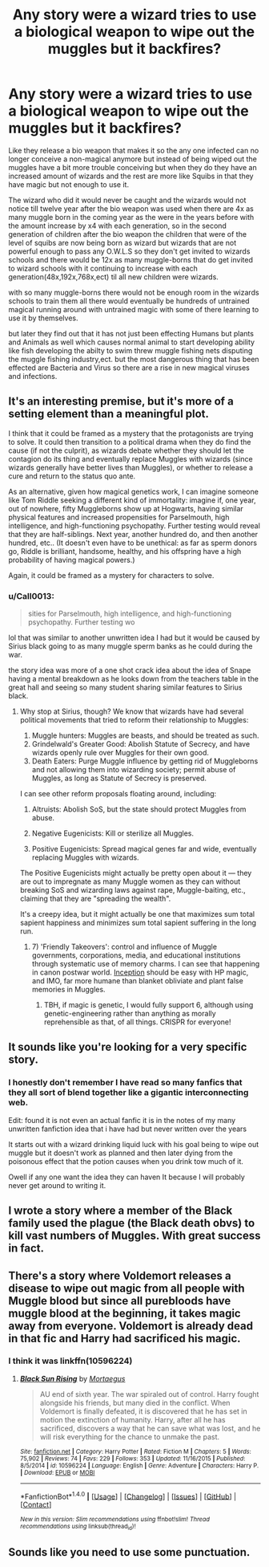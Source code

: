 #+TITLE: Any story were a wizard tries to use a biological weapon to wipe out the muggles but it backfires?

* Any story were a wizard tries to use a biological weapon to wipe out the muggles but it backfires?
:PROPERTIES:
:Author: Call0013
:Score: 4
:DateUnix: 1491889680.0
:DateShort: 2017-Apr-11
:FlairText: Request
:END:
Like they release a bio weapon that makes it so the any one infected can no longer conceive a non-magical anymore but instead of being wiped out the muggles have a bit more trouble conceiving but when they do they have an increased amount of wizards and the rest are more like Squibs in that they have magic but not enough to use it.

The wizard who did it would never be caught and the wizards would not notice till twelve year after the bio weapon was used when there are 4x as many muggle born in the coming year as the were in the years before with the amount increase by x4 with each generation, so in the second generation of children after the bio weapon the children that were of the level of squibs are now being born as wizard but wizards that are not powerful enough to pass any O.W.L.S so they don't get invited to wizards schools and there would be 12x as many muggle-borns that do get invited to wizard schools with it continuing to increase with each generation(48x,192x,768x,ect) til all new children were wizards.

with so many muggle-borns there would not be enough room in the wizards schools to train them all there would eventually be hundreds of untrained magical running around with untrained magic with some of there learning to use it by themselves.

but later they find out that it has not just been effecting Humans but plants and Animals as well which causes normal animal to start developing ability like fish developing the abilty to swim threw muggle fishing nets disputing the muggle fishing industry,ect. but the most dangerous thing that has been effected are Bacteria and Virus so there are a rise in new magical viruses and infections.


** It's an interesting premise, but it's more of a setting element than a meaningful plot.

I think that it could be framed as a mystery that the protagonists are trying to solve. It could then transition to a political drama when they do find the cause (if not the culprit), as wizards debate whether they should let the contagion do its thing and eventually replace Muggles with wizards (since wizards generally have better lives than Muggles), or whether to release a cure and return to the status quo ante.

As an alternative, given how magical genetics work, I can imagine someone like Tom Riddle seeking a different kind of immortality: imagine if, one year, out of nowhere, fifty Muggleborns show up at Hogwarts, having similar physical features and increased propensities for Parselmouth, high intelligence, and high-functioning psychopathy. Further testing would reveal that they are half-siblings. Next year, another hundred do, and then another hundred, etc.. (It doesn't even have to be unethical: as far as sperm donors go, Riddle is brilliant, handsome, healthy, and his offspring have a high probability of having magical powers.)

Again, it could be framed as a mystery for characters to solve.
:PROPERTIES:
:Author: turbinicarpus
:Score: 6
:DateUnix: 1491896850.0
:DateShort: 2017-Apr-11
:END:

*** u/Call0013:
#+begin_quote
  sities for Parselmouth, high intelligence, and high-functioning psychopathy. Further testing wo
#+end_quote

lol that was similar to another unwritten idea I had but it would be caused by Sirius black going to as many muggle sperm banks as he could during the war.

the story idea was more of a one shot crack idea about the idea of Snape having a mental breakdown as he looks down from the teachers table in the great hall and seeing so many student sharing similar features to Sirius black.
:PROPERTIES:
:Author: Call0013
:Score: 2
:DateUnix: 1491897265.0
:DateShort: 2017-Apr-11
:END:

**** Why stop at Sirius, though? We know that wizards have had several political movements that tried to reform their relationship to Muggles:

1. Muggle hunters: Muggles are beasts, and should be treated as such.
2. Grindelwald's Greater Good: Abolish Statute of Secrecy, and have wizards openly rule over Muggles for their own good.
3. Death Eaters: Purge Muggle influence by getting rid of Muggleborns and not allowing them into wizarding society; permit abuse of Muggles, as long as Statute of Secrecy is preserved.

I can see other reform proposals floating around, including:

4. Altruists: Abolish SoS, but the state should protect Muggles from abuse.

5. Negative Eugenicists: Kill or sterilize all Muggles.

6. Positive Eugenicists: Spread magical genes far and wide, eventually replacing Muggles with wizards.

The Positive Eugenicists might actually be pretty open about it --- they are out to impregnate as many Muggle women as they can without breaking SoS and wizarding laws against rape, Muggle-baiting, etc., claiming that they are "spreading the wealth".

It's a creepy idea, but it might actually be one that maximizes sum total sapient happiness and minimizes sum total sapient suffering in the long run.
:PROPERTIES:
:Author: turbinicarpus
:Score: 4
:DateUnix: 1491898224.0
:DateShort: 2017-Apr-11
:END:

***** 7) 'Friendly Takeovers': control and influence of Muggle governments, corporations, media, and educational institutions through systematic use of memory charms. I can see that happening in canon postwar world. [[https://en.wikipedia.org/wiki/Inception][Inception]] should be easy with HP magic, and IMO, far more humane than blanket obliviate and plant false memories in Muggles.
:PROPERTIES:
:Author: InquisitorCOC
:Score: 3
:DateUnix: 1491921158.0
:DateShort: 2017-Apr-11
:END:

****** TBH, if magic is genetic, I would fully support 6, although using genetic-engineering rather than anything as morally reprehensible as that, of all things. CRISPR for everyone!
:PROPERTIES:
:Author: ABZB
:Score: 1
:DateUnix: 1492047231.0
:DateShort: 2017-Apr-13
:END:


** It sounds like you're looking for a very specific story.
:PROPERTIES:
:Author: Johnsmitish
:Score: 2
:DateUnix: 1491893194.0
:DateShort: 2017-Apr-11
:END:

*** I honestly don't remember I have read so many fanfics that they all sort of blend together like a gigantic interconnecting web.

Edit: found it is not even an actual fanfic it is in the notes of my many unwritten fanfiction idea that i have had but never written over the years

It starts out with a wizard drinking liquid luck with his goal being to wipe out muggle but it doesn't work as planned and then later dying from the poisonous effect that the potion causes when you drink tow much of it.

Owell if any one want the idea they can haven It because I will probably never get around to writing it.
:PROPERTIES:
:Author: Call0013
:Score: 2
:DateUnix: 1491896162.0
:DateShort: 2017-Apr-11
:END:


** I wrote a story where a member of the Black family used the plague (the Black death obvs) to kill vast numbers of Muggles. With great success in fact.
:PROPERTIES:
:Author: booksandpots
:Score: 1
:DateUnix: 1491908425.0
:DateShort: 2017-Apr-11
:END:


** There's a story where Voldemort releases a disease to wipe out magic from all people with Muggle blood but since all purebloods have muggle blood at the beginning, it takes magic away from everyone. Voldemort is already dead in that fic and Harry had sacrificed his magic.
:PROPERTIES:
:Author: fiftydarkness
:Score: 1
:DateUnix: 1491927481.0
:DateShort: 2017-Apr-11
:END:

*** I think it was linkffn(10596224)
:PROPERTIES:
:Author: fiftydarkness
:Score: 1
:DateUnix: 1491927828.0
:DateShort: 2017-Apr-11
:END:

**** [[http://www.fanfiction.net/s/10596224/1/][*/Black Sun Rising/*]] by [[https://www.fanfiction.net/u/5740382/Mortaegus][/Mortaegus/]]

#+begin_quote
  AU end of sixth year. The war spiraled out of control. Harry fought alongside his friends, but many died in the conflict. When Voldemort is finally defeated, it is discovered that he has set in motion the extinction of humanity. Harry, after all he has sacrificed, discovers a way that he can save what was lost, and he will risk everything for the chance to unmake the past.
#+end_quote

^{/Site/: [[http://www.fanfiction.net/][fanfiction.net]] *|* /Category/: Harry Potter *|* /Rated/: Fiction M *|* /Chapters/: 5 *|* /Words/: 75,902 *|* /Reviews/: 74 *|* /Favs/: 229 *|* /Follows/: 353 *|* /Updated/: 11/16/2015 *|* /Published/: 8/5/2014 *|* /id/: 10596224 *|* /Language/: English *|* /Genre/: Adventure *|* /Characters/: Harry P. *|* /Download/: [[http://www.ff2ebook.com/old/ffn-bot/index.php?id=10596224&source=ff&filetype=epub][EPUB]] or [[http://www.ff2ebook.com/old/ffn-bot/index.php?id=10596224&source=ff&filetype=mobi][MOBI]]}

--------------

*FanfictionBot*^{1.4.0} *|* [[[https://github.com/tusing/reddit-ffn-bot/wiki/Usage][Usage]]] | [[[https://github.com/tusing/reddit-ffn-bot/wiki/Changelog][Changelog]]] | [[[https://github.com/tusing/reddit-ffn-bot/issues/][Issues]]] | [[[https://github.com/tusing/reddit-ffn-bot/][GitHub]]] | [[[https://www.reddit.com/message/compose?to=tusing][Contact]]]

^{/New in this version: Slim recommendations using/ ffnbot!slim! /Thread recommendations using/ linksub(thread_id)!}
:PROPERTIES:
:Author: FanfictionBot
:Score: 1
:DateUnix: 1491927838.0
:DateShort: 2017-Apr-11
:END:


** Sounds like you need to use some punctuation.
:PROPERTIES:
:Author: Aoloach
:Score: -1
:DateUnix: 1491894175.0
:DateShort: 2017-Apr-11
:END:
